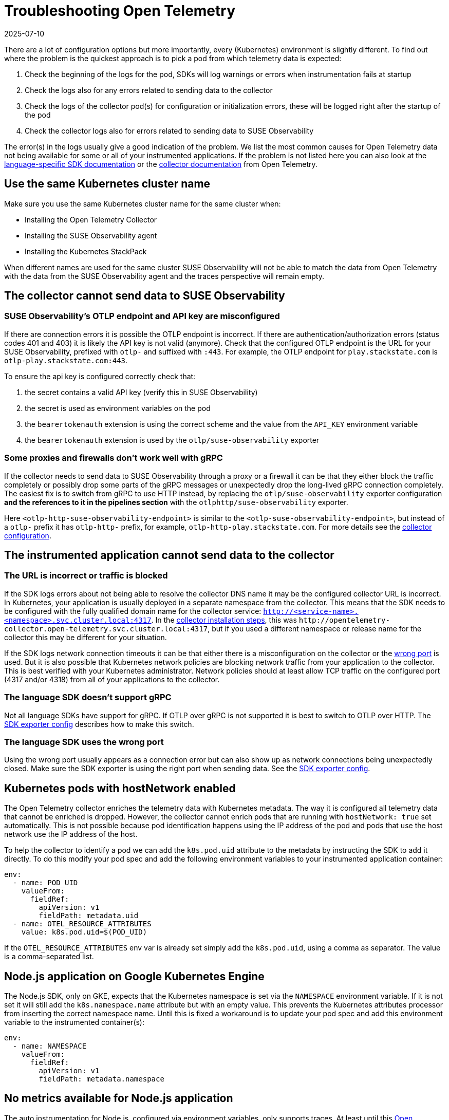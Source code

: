 = Troubleshooting Open Telemetry
:revdate: 2025-07-10
:page-revdate: {revdate}
:description: SUSE Observability

There are a lot of configuration options but more importantly, every (Kubernetes) environment is slightly different. To find out where the problem is the quickest approach is to pick a pod from which telemetry data is expected:

. Check the beginning of the logs for the pod, SDKs will log warnings or errors when instrumentation fails at startup
. Check the logs also for any errors related to sending data to the collector
. Check the logs of the collector pod(s) for configuration or initialization errors, these will be logged right after the startup of the pod
. Check the collector logs also for errors related to sending data to SUSE Observability

The error(s) in the logs usually give a good indication of the problem. We list the most common causes for Open Telemetry data not being available for some or all of your instrumented applications. If the problem is not listed here you can also look at the https://opentelemetry.io/docs/languages/[language-specific SDK documentation] or the https://opentelemetry.io/docs/collector/troubleshooting/[collector documentation] from Open Telemetry.

== Use the same Kubernetes cluster name

Make sure you use the same Kubernetes cluster name for the same cluster when:

* Installing the Open Telemetry Collector
* Installing the SUSE Observability agent
* Installing the Kubernetes StackPack

When different names are used for the same cluster SUSE Observability will not be able to match the data from Open Telemetry with the data from the SUSE Observability agent and the traces perspective will remain empty.

== The collector cannot send data to SUSE Observability

=== SUSE Observability's OTLP endpoint and API key are misconfigured

If there are connection errors it is possible the OTLP endpoint is incorrect. If there are authentication/authorization errors (status codes 401 and 403) it is likely the API key is not valid (anymore). Check that the configured OTLP endpoint is the URL for your SUSE Observability, prefixed with `otlp-` and suffixed with `:443`. For example, the  OTLP endpoint for `play.stackstate.com` is `otlp-play.stackstate.com:443`.

To ensure the api key is configured correctly check that:

. the secret contains a valid API key (verify this in SUSE Observability)
. the secret is used as environment variables on the pod
. the `bearertokenauth` extension is using the correct scheme and the value from the `API_KEY` environment variable
. the `bearertokenauth` extension is used by the `otlp/suse-observability` exporter

=== Some proxies and firewalls don't work well with gRPC

If the collector needs to send data to SUSE Observability through a proxy or a firewall it can be that they either block the traffic completely or possibly drop some parts of the gRPC messages or unexpectedly drop the long-lived gRPC connection completely. The easiest fix is to switch from gRPC to use HTTP instead, by replacing the `otlp/suse-observability` exporter configuration **and the references to it in the pipelines section** with the `otlphttp/suse-observability` exporter.

Here `<otlp-http-suse-observability-endpoint>` is similar to the `<otlp-suse-observability-endpoint>`, but instead of a `otlp-` prefix it has `otlp-http-` prefix, for example, `otlp-http-play.stackstate.com`. For more details see the xref:/setup/otel/collector.adoc#_exporters[collector configuration].

== The instrumented application cannot send data to the collector

=== The URL is incorrect or traffic is blocked

If the SDK logs errors about not being able to resolve the collector DNS name it may be the configured collector URL is incorrect. In Kubernetes, your application is usually deployed in a separate namespace from the collector. This means that the SDK needs to be configured with the fully qualified domain name for the collector service:
`http://<service-name>.<namespace>.svc.cluster.local:4317`. In the xref:/setup/otel/collector.adoc[collector installation steps], this was `+http://opentelemetry-collector.open-telemetry.svc.cluster.local:4317+`, but if you used a different namespace or release name for the collector this may be different for your situation.

If the SDK logs network connection timeouts it can be that either there is a misconfiguration on the collector or the <<_the_language_sdk_uses_the_wrong_port,wrong port>> is used. But it is also possible that Kubernetes network policies are blocking network traffic from your application to the collector. This is best verified with your Kubernetes administrator. Network policies should at least allow TCP traffic on the configured port (4317 and/or 4318) from all of your applications to the collector.

=== The language SDK doesn't support gRPC

Not all language SDKs have support for gRPC. If OTLP over gRPC is not supported it is best to switch to OTLP over HTTP. The xref:/setup/otel/instrumentation/sdk-exporter-config.adoc#_grpc_vs_http[SDK exporter config] describes how to make this switch.

=== The language SDK uses the wrong port

Using the wrong port usually appears as a connection error but can also show up as network connections being unexpectedly closed. Make sure the SDK exporter is using the right port when sending data. See the xref:/setup/otel/instrumentation/sdk-exporter-config.adoc#_grpc_vs_http[SDK exporter config].

== Kubernetes pods with hostNetwork enabled

The Open Telemetry collector enriches the telemetry data with Kubernetes metadata. The way it is configured all telemetry data that cannot be enriched is dropped. However, the collector cannot enrich pods that are running with `hostNetwork: true` set automatically. This is not possible because pod identification happens using the IP address of the pod and pods that use the host network use the IP address of the host.

To help the collector to identify a pod we can add the `k8s.pod.uid` attribute to the metadata by instructing the SDK to add it directly. To do this modify your pod spec and add the following environment variables to your instrumented application container:

[,yaml]
----
env:
  - name: POD_UID
    valueFrom:
      fieldRef:
        apiVersion: v1
        fieldPath: metadata.uid
  - name: OTEL_RESOURCE_ATTRIBUTES
    value: k8s.pod.uid=$(POD_UID)
----

If the `OTEL_RESOURCE_ATTRIBUTES` env var is already set simply add the `k8s.pod.uid`, using a comma as separator. The value is a comma-separated list.

== Node.js application on Google Kubernetes Engine

The Node.js SDK, only on GKE, expects that the Kubernetes namespace is set via the `NAMESPACE` environment variable. If it is not set it will still add the `k8s.namespace.name` attribute but with an empty value.  This prevents the Kubernetes attributes processor from inserting the correct namespace name. Until this is fixed a workaround is to update your pod spec and add this environment variable to the instrumented container(s):

[,yaml]
----
env:
  - name: NAMESPACE
    valueFrom:
      fieldRef:
        apiVersion: v1
        fieldPath: metadata.namespace
----

== No metrics available for Node.js application

The auto instrumentation for Node.js, configured via environment variables, only supports traces. At least until this https://github.com/open-telemetry/opentelemetry-js/issues/4551[Open Telemetry issue] is resolved. To enable metrics from the automatic instrumentation code changes are needed. Please follow the instructions in the https://opentelemetry.io/docs/languages/js/exporters/#_usage_with_nodejs[Open Telemetry documentation] to make these changes.

== Kubernetes attributes cannot be added

During the installation of the collector, a cluster role and cluster role binding are created in Kubernetes that allows the collector to read metadata from Kubernetes resources. If this fails or they get removed the collector will not be able to query the Kubernetes API anymore. This will appear as errors in the collector log, the errors include the resource types for which the metadata could not be retrieved.

To fix this re-install the collector with the Helm chart and make sure you have the required permissions to create the cluster role and cluster role binding. Alternatively, ask your cluster administrator to do the collector installation with the required permissions.

